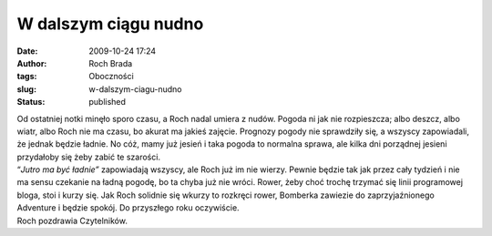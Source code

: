 W dalszym ciągu nudno
#####################
:date: 2009-10-24 17:24
:author: Roch Brada
:tags: Oboczności
:slug: w-dalszym-ciagu-nudno
:status: published

| Od ostatniej notki minęło sporo czasu, a Roch nadal umiera z nudów. Pogoda ni jak nie rozpieszcza; albo deszcz, albo wiatr, albo Roch nie ma czasu, bo akurat ma jakieś zajęcie. Prognozy pogody nie sprawdziły się, a wszyscy zapowiadali, że jednak będzie ładnie. No cóż, mamy już jesień i taka pogoda to normalna sprawa, ale kilka dni porządnej jesieni przydałoby się żeby zabić te szarości.
| “\ *Jutro ma być ładnie”* zapowiadają wszyscy, ale Roch już im nie wierzy. Pewnie będzie tak jak przez cały tydzień i nie ma sensu czekanie na ładną pogodę, bo ta chyba już nie wróci. Rower, żeby choć trochę trzymać się linii programowej bloga, stoi i kurzy się. Jak Roch solidnie się wkurzy to rozkręci rower, Bomberka zawiezie do zaprzyjaźnionego Adventure i będzie spokój. Do przyszłego roku oczywiście.
| Roch pozdrawia Czytelników.
